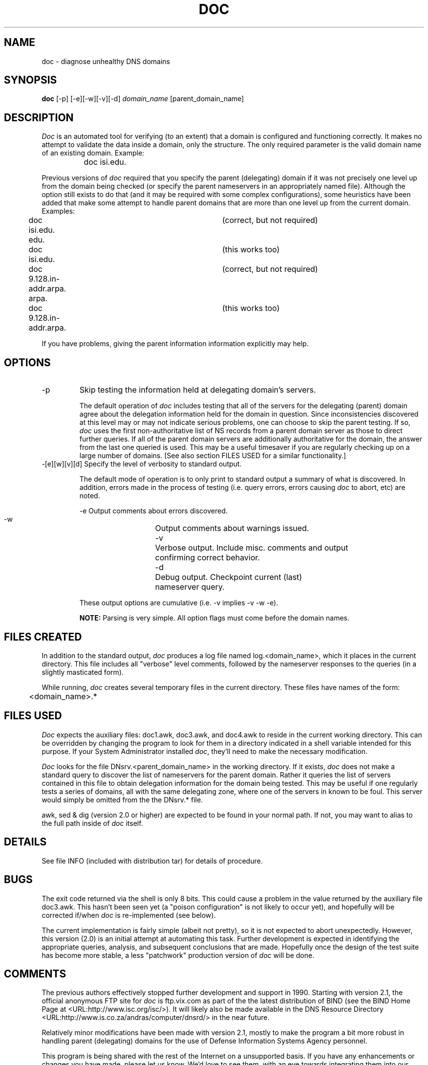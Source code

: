 .\"
.\"   Distributed with: Doc - Version 2.0 (8/22/90)
.\"   USC Information Sciences Institute
.\"
.\"   DOC - Version 2.1.1 (5/27/95)
.\"   Defense Information Systems Agency
.\"
.\"	doc.8	2.1.1 (DISA) 5/27/95
.TH DOC 8 5/27/95
.SH NAME
doc \- diagnose unhealthy DNS domains
.SH SYNOPSIS
.B doc
.RI [-p]
.RI [-e][-w][-v][-d]
.I domain_name
.RI [parent_domain_name]
.SH DESCRIPTION
\fIDoc\fP is an automated tool for verifying (to an extent) that a
domain is configured and functioning correctly.  It makes no
attempt to validate the data inside a domain, only the structure.
The only required parameter is the valid domain name of an existing
domain.  Example:
.sp 1
		doc isi.edu.
.sp 1
Previous versions of \fIdoc\fP required that you specify the parent
(delegating) domain if it was not precisely one level up from the
domain being checked (or specify the parent nameservers in an
appropriately named file).  Although the option still exists to do
that (and it may be required with some complex configurations), some
heuristics have been added that make some attempt to handle parent
domains that are more than one level up from the current domain.
Examples:
.sp 1
.nf
	doc isi.edu. edu.			(correct, but not required)
	doc isi.edu.    			(this works too)
	doc 9.128.in-addr.arpa. arpa.	(correct, but not required)
	doc 9.128.in-addr.arpa.		(this works too)
.fi
.sp 1
If you have problems, giving the parent information information
explicitly may help.

.SH OPTIONS
.IP "\-p"
Skip testing the information held at delegating domain's servers.
.sp 1
The default operation of \fIdoc\fP includes testing that all of the
servers for the delegating (parent) domain agree about the
delegation information held for the domain in question.  Since
inconsistencies discovered at this level may or may not indicate
serious problems, one can choose to skip the parent testing.
If so, \fIdoc\fP uses the first non-authoritative list of NS records
from a parent domain server as those to direct further queries.
If all of the parent domain servers are additionally authoritative
for the domain, the answer from the last one queried is used.
This may be a useful timesaver if you are regularly checking up
on a large number of domains.  [See also section FILES USED for
a similar functionality.]

.IP "\-[e][w][v][d]  Specify the level of verbosity to standard output."
.sp 1
The default mode of operation is to only print to standard output
a summary of what is discovered.  In addition, errors made in the
process of testing (i.e. query errors, errors causing \fIdoc\fP to
abort, etc) are noted.
.sp 1
.nf
    -e	Output comments about errors discovered.
    -w	Output comments about warnings issued.
    -v	Verbose output. Include misc. comments and output
		confirming correct behavior.
    -d	Debug output. Checkpoint current (last)
		nameserver query.
.fi
.sp 1
These output options are cumulative (i.e. -v implies -v -w -e).
.sp 1
\fBNOTE:\fP Parsing is very simple.  All option flags must come
before the domain names.
.SH FILES CREATED
In addition to the standard output, \fIdoc\fP produces a log file
named log.<domain_name>, which it places in the current
directory.  This file includes all "verbose" level comments,
followed by the nameserver responses to the queries (in a
slightly masticated form).
.sp 1
While running, \fIdoc\fP creates several temporary files in the
current directory.  These files have names of the form:
.sp 1
	<domain_name>.* 
.SH FILES USED
\fIDoc\fP expects the auxiliary files: doc1.awk, doc3.awk, and
doc4.awk to reside in the current working directory.  This can be
overridden by changing the program to look for them in a directory
indicated in a shell variable intended for this purpose.  If your
System Administrator installed \fIdoc\fP, they'll need to make the
necessary modification.
.sp 1
\fIDoc\fP looks for the file DNsrv.<parent_domain_name> in the
working directory.  If it exists, \fIdoc\fP does not make a standard
query to discover the list of nameservers for the parent domain.
Rather it queries the list of servers contained in this file to
obtain delegation information for the domain being tested.  This
may be useful if one regularly tests a series of domains, all
with the same delegating zone, where one of the servers in known
to be foul.  This server would simply be omitted from the the
DNsrv.* file.
.sp 1
awk, sed & dig (version 2.0 or higher) are expected to be found
in your normal path.  If not, you may want to alias to the full
path inside of \fIdoc\fP itself.
.SH DETAILS
See file INFO (included with distribution tar) for details of
procedure.

.SH BUGS
The exit code returned via the shell is only 8 bits.  This could
cause a problem in the value returned by the auxiliary file doc3.awk.
This hasn't been seen yet (a "poison configuration" is not likely to
occur yet), and hopefully will be corrected if/when
\fIdoc\fP is re-implemented (see below).
.sp 1
The current implementation is fairly simple (albeit not pretty),
so it is not expected to abort unexpectedly.  However, this
version (2.0) is an initial attempt at automating this task.
Further development is expected in identifying the appropriate
queries, analysis, and subsequent conclusions that are made.
Hopefully once the design of the test suite has become more stable,
a less "patchwork" production version of \fIdoc\fP will be done.
.SH COMMENTS
The previous authors effectively stopped further development and
support in 1990.  Starting with version 2.1, the official anonymous
FTP site for \fIdoc\fP is ftp.vix.com as part of the the latest
distribution of BIND (see the BIND Home Page at
<URL:http://www.isc.org/isc/>).  It will likely also be made
available in the DNS Resource Directory
<URL:http://www.is.co.za/andras/computer/dnsrd/> in the near future.
.sp 1
Relatively minor modifications have been made with version 2.1,
mostly to make the program a bit more robust in handling parent
(delegating) domains for the use of Defense Information Systems
Agency personnel.
.sp 1
This program is being shared with the rest of the Internet on a
unsupported basis.  If you have any enhancements or changes you have
made, please let us know.  We'd love to see them, with an eye towards
integrating them into our version (and also into the publicly
available version).  However, keep in mind that I'm not getting paid
(nor do I have the time) to support the whole Internet on this tool.
.sp 1
With the previous authors no longer providing support for \fIdoc\fP,
it becomes far less likely that a "less 'patchwork' production
version" will ever become available.
.SH INFO
The name \fIdoc\fP comes from Domain Obscenity Control, in that the
kinds of problems it looks for are considered "obscene" from the
perspective of a well-managed DNS.
.SH TO DO
RFC 1537 SOA value conformance checking (warnings only).
.SH PREVIOUS AUTHORS
Steve Hotz (hotz@isi.edu)
Paul Mockapetris (pvm@isi.edu)
.SH MODIFICATIONS BY
Brad Knowles (brad@birch.ims.disa.mil)
.SH SEE ALSO
dig(1),  bind operators guide (BOG),  RFCs: 1034,1035,1535-1537,1713,xxxx
